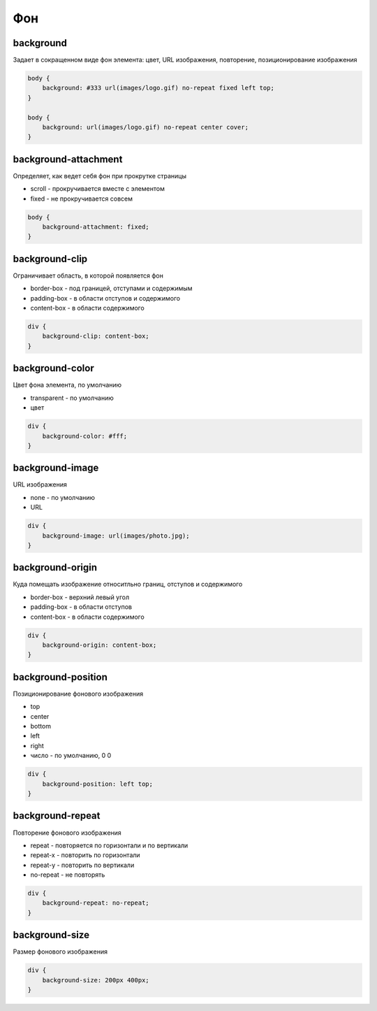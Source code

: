 Фон
===

background
----------

Задает в сокращенном виде фон элемента: цвет, URL изображения, повторение, позиционирование изображения

.. code-block:: css

    body {
        background: #333 url(images/logo.gif) no-repeat fixed left top;
    }

    body {
        background: url(images/logo.gif) no-repeat center cover;
    }
    
background-attachment
---------------------

Определяет, как ведет себя фон при прокрутке страницы

* scroll - прокручивается вместе с элементом

* fixed - не прокручивается совсем

.. code-block:: css

    body {
        background-attachment: fixed;
    }


background-clip
---------------

Ограничивает область, в которой появляется фон

* border-box - под границей, отступами и содержимым

* padding-box - в области отступов и содержимого

* content-box - в области содержимого

.. code-block:: css

    div {
        background-clip: content-box;
    }


background-color
----------------

Цвет фона элемента, по умолчанию

* transparent - по умолчанию

* цвет

.. code-block:: css

    div {
        background-color: #fff;
    }


background-image
----------------

URL изображения

* none - по умолчанию

* URL

.. code-block:: css

    div {
        background-image: url(images/photo.jpg);
    }


background-origin
-----------------

Куда  помещать изображение относитльно границ, отступов и содержимого

* border-box - верхний левый угол

* padding-box - в области отступов

* content-box - в области содержимого

.. code-block:: css

    div {
        background-origin: content-box;
    }


background-position
-------------------

Позиционирование фонового изображения

* top

* center

* bottom

* left

* right

* число - по умолчанию, 0 0

.. code-block:: css

    div {
        background-position: left top;
    }


background-repeat
-----------------

Повторение фонового изображения

* repeat - повторяется по горизонтали и по вертикали

* repeat-x - повторить по горизонтали

* repeat-y - повторить по вертикали

* no-repeat - не повторять

.. code-block:: css

    div {
        background-repeat: no-repeat;
    }


background-size
---------------

Размер фонового изображения

.. code-block:: css

    div {
        background-size: 200px 400px;
    }
    